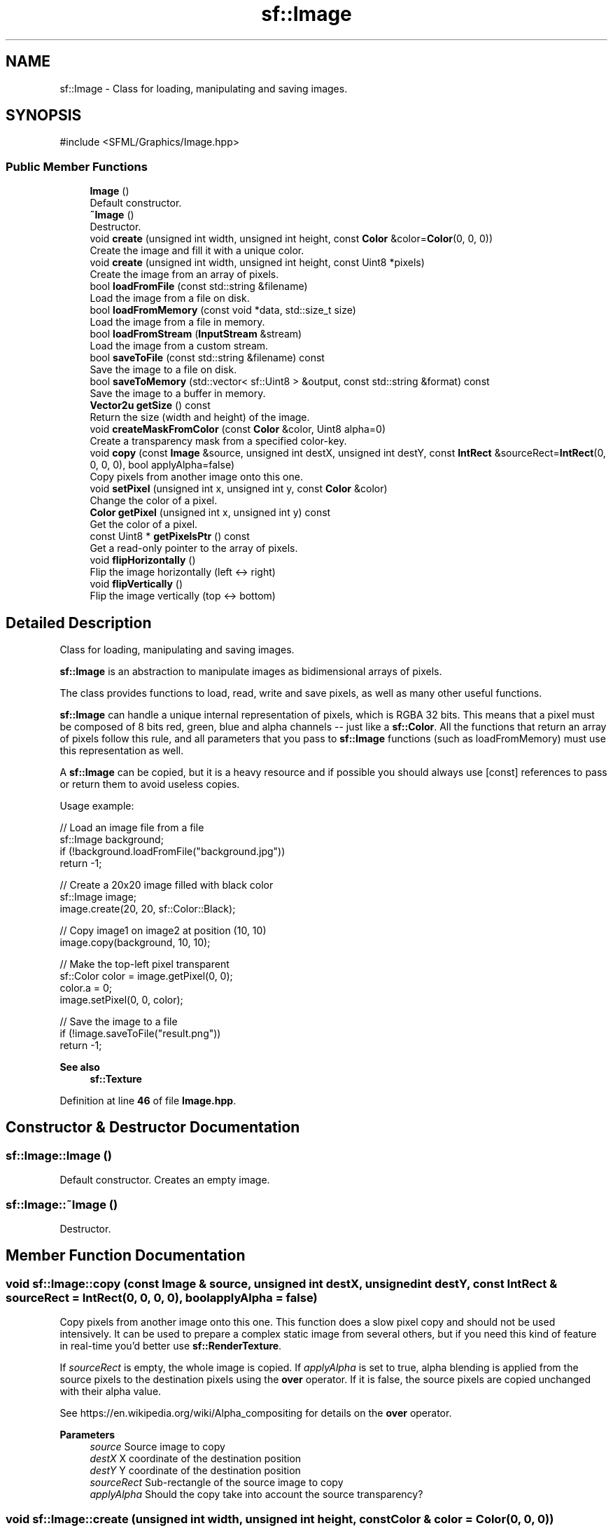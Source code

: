 .TH "sf::Image" 3 "Version .." "SFML" \" -*- nroff -*-
.ad l
.nh
.SH NAME
sf::Image \- Class for loading, manipulating and saving images\&.  

.SH SYNOPSIS
.br
.PP
.PP
\fR#include <SFML/Graphics/Image\&.hpp>\fP
.SS "Public Member Functions"

.in +1c
.ti -1c
.RI "\fBImage\fP ()"
.br
.RI "Default constructor\&. "
.ti -1c
.RI "\fB~Image\fP ()"
.br
.RI "Destructor\&. "
.ti -1c
.RI "void \fBcreate\fP (unsigned int width, unsigned int height, const \fBColor\fP &color=\fBColor\fP(0, 0, 0))"
.br
.RI "Create the image and fill it with a unique color\&. "
.ti -1c
.RI "void \fBcreate\fP (unsigned int width, unsigned int height, const Uint8 *pixels)"
.br
.RI "Create the image from an array of pixels\&. "
.ti -1c
.RI "bool \fBloadFromFile\fP (const std::string &filename)"
.br
.RI "Load the image from a file on disk\&. "
.ti -1c
.RI "bool \fBloadFromMemory\fP (const void *data, std::size_t size)"
.br
.RI "Load the image from a file in memory\&. "
.ti -1c
.RI "bool \fBloadFromStream\fP (\fBInputStream\fP &stream)"
.br
.RI "Load the image from a custom stream\&. "
.ti -1c
.RI "bool \fBsaveToFile\fP (const std::string &filename) const"
.br
.RI "Save the image to a file on disk\&. "
.ti -1c
.RI "bool \fBsaveToMemory\fP (std::vector< sf::Uint8 > &output, const std::string &format) const"
.br
.RI "Save the image to a buffer in memory\&. "
.ti -1c
.RI "\fBVector2u\fP \fBgetSize\fP () const"
.br
.RI "Return the size (width and height) of the image\&. "
.ti -1c
.RI "void \fBcreateMaskFromColor\fP (const \fBColor\fP &color, Uint8 alpha=0)"
.br
.RI "Create a transparency mask from a specified color-key\&. "
.ti -1c
.RI "void \fBcopy\fP (const \fBImage\fP &source, unsigned int destX, unsigned int destY, const \fBIntRect\fP &sourceRect=\fBIntRect\fP(0, 0, 0, 0), bool applyAlpha=false)"
.br
.RI "Copy pixels from another image onto this one\&. "
.ti -1c
.RI "void \fBsetPixel\fP (unsigned int x, unsigned int y, const \fBColor\fP &color)"
.br
.RI "Change the color of a pixel\&. "
.ti -1c
.RI "\fBColor\fP \fBgetPixel\fP (unsigned int x, unsigned int y) const"
.br
.RI "Get the color of a pixel\&. "
.ti -1c
.RI "const Uint8 * \fBgetPixelsPtr\fP () const"
.br
.RI "Get a read-only pointer to the array of pixels\&. "
.ti -1c
.RI "void \fBflipHorizontally\fP ()"
.br
.RI "Flip the image horizontally (left <-> right) "
.ti -1c
.RI "void \fBflipVertically\fP ()"
.br
.RI "Flip the image vertically (top <-> bottom) "
.in -1c
.SH "Detailed Description"
.PP 
Class for loading, manipulating and saving images\&. 

\fBsf::Image\fP is an abstraction to manipulate images as bidimensional arrays of pixels\&.
.PP
The class provides functions to load, read, write and save pixels, as well as many other useful functions\&.
.PP
\fBsf::Image\fP can handle a unique internal representation of pixels, which is RGBA 32 bits\&. This means that a pixel must be composed of 8 bits red, green, blue and alpha channels -- just like a \fBsf::Color\fP\&. All the functions that return an array of pixels follow this rule, and all parameters that you pass to \fBsf::Image\fP functions (such as loadFromMemory) must use this representation as well\&.
.PP
A \fBsf::Image\fP can be copied, but it is a heavy resource and if possible you should always use [const] references to pass or return them to avoid useless copies\&.
.PP
Usage example: 
.PP
.nf
// Load an image file from a file
sf::Image background;
if (!background\&.loadFromFile("background\&.jpg"))
    return \-1;

// Create a 20x20 image filled with black color
sf::Image image;
image\&.create(20, 20, sf::Color::Black);

// Copy image1 on image2 at position (10, 10)
image\&.copy(background, 10, 10);

// Make the top\-left pixel transparent
sf::Color color = image\&.getPixel(0, 0);
color\&.a = 0;
image\&.setPixel(0, 0, color);

// Save the image to a file
if (!image\&.saveToFile("result\&.png"))
    return \-1;

.fi
.PP
.PP
\fBSee also\fP
.RS 4
\fBsf::Texture\fP 
.RE
.PP

.PP
Definition at line \fB46\fP of file \fBImage\&.hpp\fP\&.
.SH "Constructor & Destructor Documentation"
.PP 
.SS "sf::Image::Image ()"

.PP
Default constructor\&. Creates an empty image\&. 
.SS "sf::Image::~Image ()"

.PP
Destructor\&. 
.SH "Member Function Documentation"
.PP 
.SS "void sf::Image::copy (const \fBImage\fP & source, unsigned int destX, unsigned int destY, const \fBIntRect\fP & sourceRect = \fR\fBIntRect\fP(0, 0, 0, 0)\fP, bool applyAlpha = \fRfalse\fP)"

.PP
Copy pixels from another image onto this one\&. This function does a slow pixel copy and should not be used intensively\&. It can be used to prepare a complex static image from several others, but if you need this kind of feature in real-time you'd better use \fBsf::RenderTexture\fP\&.
.PP
If \fIsourceRect\fP is empty, the whole image is copied\&. If \fIapplyAlpha\fP is set to true, alpha blending is applied from the source pixels to the destination pixels using the \fBover\fP operator\&. If it is false, the source pixels are copied unchanged with their alpha value\&.
.PP
See https://en.wikipedia.org/wiki/Alpha_compositing for details on the \fBover\fP operator\&.
.PP
\fBParameters\fP
.RS 4
\fIsource\fP Source image to copy 
.br
\fIdestX\fP X coordinate of the destination position 
.br
\fIdestY\fP Y coordinate of the destination position 
.br
\fIsourceRect\fP Sub-rectangle of the source image to copy 
.br
\fIapplyAlpha\fP Should the copy take into account the source transparency? 
.RE
.PP

.SS "void sf::Image::create (unsigned int width, unsigned int height, const \fBColor\fP & color = \fR\fBColor\fP(0, 0, 0)\fP)"

.PP
Create the image and fill it with a unique color\&. 
.PP
\fBParameters\fP
.RS 4
\fIwidth\fP Width of the image 
.br
\fIheight\fP Height of the image 
.br
\fIcolor\fP Fill color 
.RE
.PP

.SS "void sf::Image::create (unsigned int width, unsigned int height, const Uint8 * pixels)"

.PP
Create the image from an array of pixels\&. The \fIpixel\fP array is assumed to contain 32-bits RGBA pixels, and have the given \fIwidth\fP and \fIheight\fP\&. If not, this is an undefined behavior\&. If \fIpixels\fP is null, an empty image is created\&.
.PP
\fBParameters\fP
.RS 4
\fIwidth\fP Width of the image 
.br
\fIheight\fP Height of the image 
.br
\fIpixels\fP Array of pixels to copy to the image 
.RE
.PP

.SS "void sf::Image::createMaskFromColor (const \fBColor\fP & color, Uint8 alpha = \fR0\fP)"

.PP
Create a transparency mask from a specified color-key\&. This function sets the alpha value of every pixel matching the given color to \fIalpha\fP (0 by default), so that they become transparent\&.
.PP
\fBParameters\fP
.RS 4
\fIcolor\fP \fBColor\fP to make transparent 
.br
\fIalpha\fP Alpha value to assign to transparent pixels 
.RE
.PP

.SS "void sf::Image::flipHorizontally ()"

.PP
Flip the image horizontally (left <-> right) 
.SS "void sf::Image::flipVertically ()"

.PP
Flip the image vertically (top <-> bottom) 
.SS "\fBColor\fP sf::Image::getPixel (unsigned int x, unsigned int y) const"

.PP
Get the color of a pixel\&. This function doesn't check the validity of the pixel coordinates, using out-of-range values will result in an undefined behavior\&.
.PP
\fBParameters\fP
.RS 4
\fIx\fP X coordinate of pixel to get 
.br
\fIy\fP Y coordinate of pixel to get
.RE
.PP
\fBReturns\fP
.RS 4
\fBColor\fP of the pixel at coordinates (x, y)
.RE
.PP
\fBSee also\fP
.RS 4
\fBsetPixel\fP 
.RE
.PP

.SS "const Uint8 * sf::Image::getPixelsPtr () const"

.PP
Get a read-only pointer to the array of pixels\&. The returned value points to an array of RGBA pixels made of 8 bits integers components\&. The size of the array is width * height * 4 (\fBgetSize()\fP\&.x * \fBgetSize()\fP\&.y * 4)\&. Warning: the returned pointer may become invalid if you modify the image, so you should never store it for too long\&. If the image is empty, a null pointer is returned\&.
.PP
\fBReturns\fP
.RS 4
Read-only pointer to the array of pixels 
.RE
.PP

.SS "\fBVector2u\fP sf::Image::getSize () const"

.PP
Return the size (width and height) of the image\&. 
.PP
\fBReturns\fP
.RS 4
Size of the image, in pixels 
.RE
.PP

.SS "bool sf::Image::loadFromFile (const std::string & filename)"

.PP
Load the image from a file on disk\&. The supported image formats are bmp, png, tga, jpg, gif, psd, hdr, pic and pnm\&. Some format options are not supported, like jpeg with arithmetic coding or ASCII pnm\&. If this function fails, the image is left unchanged\&.
.PP
\fBParameters\fP
.RS 4
\fIfilename\fP Path of the image file to load
.RE
.PP
\fBReturns\fP
.RS 4
True if loading was successful
.RE
.PP
\fBSee also\fP
.RS 4
\fBloadFromMemory\fP, \fBloadFromStream\fP, \fBsaveToFile\fP 
.RE
.PP

.SS "bool sf::Image::loadFromMemory (const void * data, std::size_t size)"

.PP
Load the image from a file in memory\&. The supported image formats are bmp, png, tga, jpg, gif, psd, hdr, pic and pnm\&. Some format options are not supported, like jpeg with arithmetic coding or ASCII pnm\&. If this function fails, the image is left unchanged\&.
.PP
\fBParameters\fP
.RS 4
\fIdata\fP Pointer to the file data in memory 
.br
\fIsize\fP Size of the data to load, in bytes
.RE
.PP
\fBReturns\fP
.RS 4
True if loading was successful
.RE
.PP
\fBSee also\fP
.RS 4
\fBloadFromFile\fP, \fBloadFromStream\fP 
.RE
.PP

.SS "bool sf::Image::loadFromStream (\fBInputStream\fP & stream)"

.PP
Load the image from a custom stream\&. The supported image formats are bmp, png, tga, jpg, gif, psd, hdr, pic and pnm\&. Some format options are not supported, like jpeg with arithmetic coding or ASCII pnm\&. If this function fails, the image is left unchanged\&.
.PP
\fBParameters\fP
.RS 4
\fIstream\fP Source stream to read from
.RE
.PP
\fBReturns\fP
.RS 4
True if loading was successful
.RE
.PP
\fBSee also\fP
.RS 4
\fBloadFromFile\fP, \fBloadFromMemory\fP 
.RE
.PP

.SS "bool sf::Image::saveToFile (const std::string & filename) const"

.PP
Save the image to a file on disk\&. The format of the image is automatically deduced from the extension\&. The supported image formats are bmp, png, tga and jpg\&. The destination file is overwritten if it already exists\&. This function fails if the image is empty\&.
.PP
\fBParameters\fP
.RS 4
\fIfilename\fP Path of the file to save
.RE
.PP
\fBReturns\fP
.RS 4
True if saving was successful
.RE
.PP
\fBSee also\fP
.RS 4
\fBcreate\fP, \fBloadFromFile\fP, \fBloadFromMemory\fP 
.RE
.PP

.SS "bool sf::Image::saveToMemory (std::vector< sf::Uint8 > & output, const std::string & format) const"

.PP
Save the image to a buffer in memory\&. The format of the image must be specified\&. The supported image formats are bmp, png, tga and jpg\&. This function fails if the image is empty, or if the format was invalid\&.
.PP
\fBParameters\fP
.RS 4
\fIoutput\fP Buffer to fill with encoded data 
.br
\fIformat\fP Encoding format to use
.RE
.PP
\fBReturns\fP
.RS 4
True if saving was successful
.RE
.PP
\fBSee also\fP
.RS 4
\fBcreate\fP, \fBloadFromFile\fP, \fBloadFromMemory\fP, \fBsaveToFile\fP 
.RE
.PP

.SS "void sf::Image::setPixel (unsigned int x, unsigned int y, const \fBColor\fP & color)"

.PP
Change the color of a pixel\&. This function doesn't check the validity of the pixel coordinates, using out-of-range values will result in an undefined behavior\&.
.PP
\fBParameters\fP
.RS 4
\fIx\fP X coordinate of pixel to change 
.br
\fIy\fP Y coordinate of pixel to change 
.br
\fIcolor\fP New color of the pixel
.RE
.PP
\fBSee also\fP
.RS 4
\fBgetPixel\fP 
.RE
.PP


.SH "Author"
.PP 
Generated automatically by Doxygen for SFML from the source code\&.

